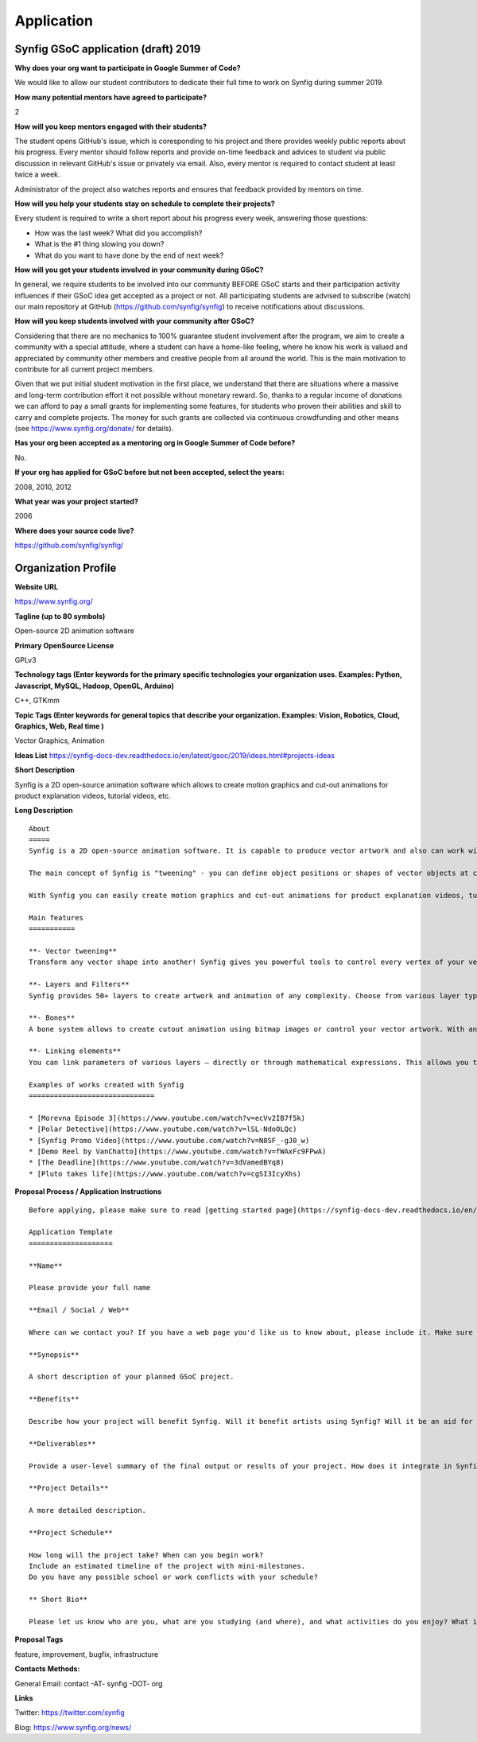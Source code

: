 Application
===========

Synfig GSoC application (draft) 2019
------------------------------------

**Why does your org want to participate in Google Summer of Code?**

We would like to allow our student contributors to dedicate their full time to work on Synfig during summer 2019.

**How many potential mentors have agreed to participate?**

2

**How will you keep mentors engaged with their students?**

The student opens GitHub's issue, which is coresponding to his project and there provides weekly public reports about his progress. Every mentor should follow reports and provide on-time feedback and advices to student via public discussion in relevant GitHub's issue or privately via email. Also, every mentor is required to contact student at least twice a week.

Administrator of the project also watches reports and ensures that feedback provided by mentors on time.

**How will you help your students stay on schedule to complete their projects?**

Every student is required to write a short report about his progress every week, answering those questions:

- How was the last week? What did you accomplish?
- What is the #1 thing slowing you down?
- What do you want to have done by the end of next week?

**How will you get your students involved in your community during GSoC?**

In general, we require students to be involved into our community BEFORE GSoC starts and their participation activity influences if their GSoC idea get accepted as a project or not.
All participating students are advised to subscribe (watch) our main repository at GitHub (https://github.com/synfig/synfig) to receive notifications about discussions.

**How will you keep students involved with your community after GSoC?**

Considering that there are no mechanics to 100% guarantee student involvement after the program, we aim to create a community with a special attitude, where a student can have a home-like feeling, where he know his work is valued and appreciated by community other members and creative people from all around the world. This is the main motivation to contribute for all current project members.

Given that we put initial student motivation in the first place, we understand that there are situations where a massive and long-term contribution effort it not possible without monetary reward. So, thanks to a regular income of donations we can afford to pay a small grants for implementing some features, for students who proven their abilities and skill to carry and complete projects. The money for such grants are collected via continuous crowdfunding and other means (see https://www.synfig.org/donate/ for details).

**Has your org been accepted as a mentoring org in Google Summer of Code before?**

No.

**If your org has applied for GSoC before but not been accepted, select the years:**

2008, 2010, 2012

**What year was your project started?**

2006

**Where does your source code live?**

https://github.com/synfig/synfig/


Organization Profile
--------------------

**Website URL**

https://www.synfig.org/

**Tagline (up to 80 symbols)**

Open-source 2D animation software

**Primary OpenSource License**

GPLv3

**Technology tags (Enter keywords for the primary specific technologies your organization uses. Examples: Python, Javascript, MySQL, Hadoop, OpenGL, Arduino)**

C++, GTKmm

**Topic Tags (Enter keywords for general topics that describe your organization. Examples: Vision, Robotics, Cloud, Graphics, Web, Real time )**

Vector Graphics, Animation

**Ideas List**
https://synfig-docs-dev.readthedocs.io/en/latest/gsoc/2019/ideas.html#projects-ideas

**Short Description**

Synfig is a 2D open-source animation software which allows to create motion graphics and cut-out animations for product explanation videos, tutorial videos, etc.

**Long Description**

::

    About
    =====
    Synfig is a 2D open-source animation software. It is capable to produce vector artwork and also can work with bitmap images. 

    The main concept of Synfig is "tweening" - you can define object positions or shapes of vector objects at certain points of time and program will interpolate in-between frames automatically. You can also use bones to control your animation on higher level.

    With Synfig you can easily create motion graphics and cut-out animations for product explanation videos, tutorial videos, and more.

    Main features
    ===========

    **- Vector tweening**
    Transform any vector shape into another! Synfig gives you powerful tools to control every vertex of your vector artwork. Just set the key positions and inbetween frames will be calculated automatically.

    **- Layers and Filters**
    Synfig provides 50+ layers to create artwork and animation of any complexity. Choose from various layer types: geometric, gradients, filters, distortions, transformations, fractals and others. 

    **- Bones**
    A bone system allows to create cutout animation using bitmap images or control your vector artwork. With an additional Skeleton Distortion layer it is possible to apply complex deformations to bitmap artwork.

    **- Linking elements**
    You can link parameters of various layers – directly or through mathematical expressions. This allows you to create advanced character puppets and other dynamic structures.

    Examples of works created with Synfig
    ==============================

    * [Morevna Episode 3](https://www.youtube.com/watch?v=ecVv2IB7f5k)
    * [Polar Detective](https://www.youtube.com/watch?v=lSL-NdoOLQc)
    * [Synfig Promo Video](https://www.youtube.com/watch?v=N8SF_-gJ0_w)
    * [Demo Reel by VanChatto](https://www.youtube.com/watch?v=fWAxFc9FPwA)
    * [The Deadline](https://www.youtube.com/watch?v=3dVamedBYq8)
    * [Pluto takes life](https://www.youtube.com/watch?v=cgSI3IcyXhs)



**Proposal Process / Application Instructions**

::

    Before applying, please make sure to read [getting started page](https://synfig-docs-dev.readthedocs.io/en/latest/gsoc/2019/getting-started.html). 

    Application Template
    ====================

    **Name**

    Please provide your full name

    **Email / Social / Web**

    Where can we contact you? If you have a web page you'd like us to know about, please include it. Make sure to mention your Facebook, Twitter or other identities.

    **Synopsis**

    A short description of your planned GSoC project.

    **Benefits**

    Describe how your project will benefit Synfig. Will it benefit artists using Synfig? Will it be an aid for future Synfig development?

    **Deliverables**

    Provide a user-level summary of the final output or results of your project. How does it integrate in Synfig, and how does it cooperate with the rest of Synfig's features? Note that end-user documentation should be one of the deliverables as well.

    **Project Details**

    A more detailed description.

    **Project Schedule**

    How long will the project take? When can you begin work? 
    Include an estimated timeline of the project with mini-milestones.
    Do you have any possible school or work conflicts with your schedule?

    ** Short Bio**

    Please let us know who are you, what are you studying (and where), and what activities do you enjoy? What is your experience using Synfig or animation or other computer graphics programs? What code development projects you've participated in? What makes you the best person to work on this project? If you have any history submitting bug fixes or patches to our issue tracker at GitHub, please indicate what you have done.

**Proposal Tags**

feature, improvement, bugfix, infrastructure

**Contacts Methods:**

General Email: contact -AT- synfig -DOT- org

**Links**

Twitter: https://twitter.com/synfig

Blog: https://www.synfig.org/news/
